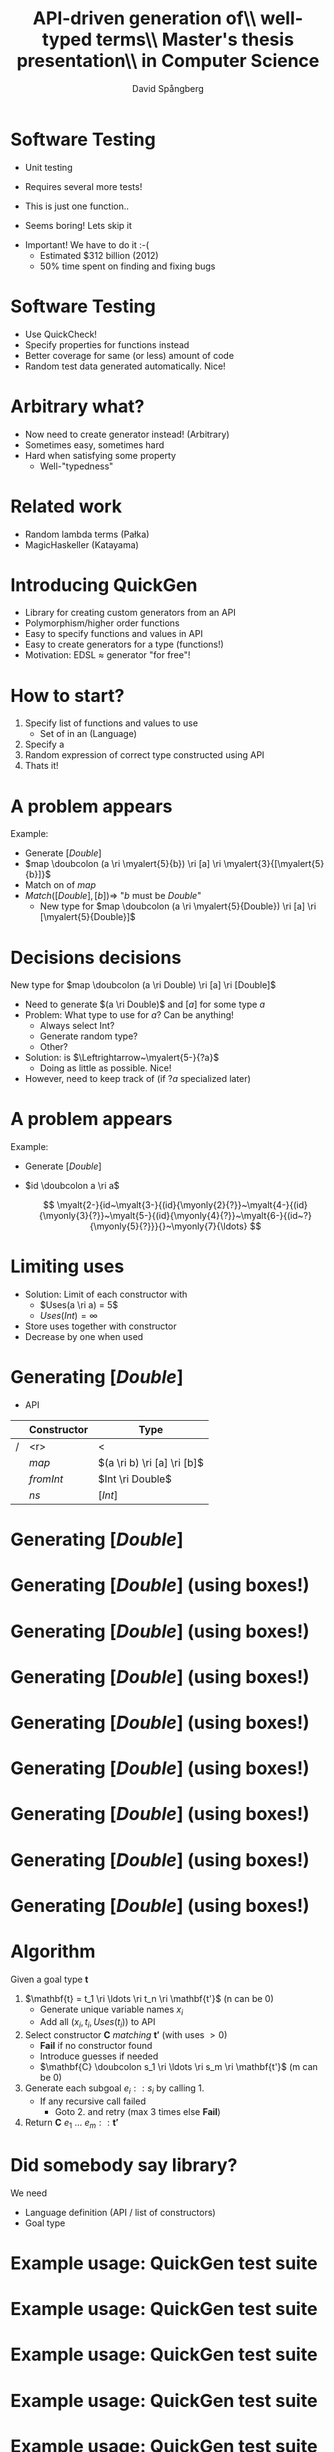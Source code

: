 #+TITLE: API-driven generation of\\ well-typed terms\\ \vspace{1cm} \small Master's thesis presentation\\ in Computer Science
#+AUTHOR: David Spångberg
#+EMAIL: david@tunna.org
#+OPTIONS: toc:nil num:nil ::t @:t f:t
#+startup: beamer
#+LATEX_CLASS: beamer
#+LATEX_HEADER: \usepackage{minted, tikz, amsmath, alltt}
#+LATEX_HEADER: \usetikzlibrary{shapes,arrows,calc,positioning}


#+BEGIN_LATEX
\newminted{haskell}{frame=leftline}
\newcommand{\ri}{\rightarrow}
\newcommand{\doubcolon}{::}
\newcommand{\myalert}[2]{\alert<#1>{#2}}
\newcommand{\myalt}[3]{\alt<#1>{#2}{#3}}
\newcommand{\myonly}[2]{\only<#1>{#2}}

\setbeamercovered{transparent=50}

\tikzstyle{ctor}=[rectangle,draw=black]
\tikzstyle{undec}=[rectangle,draw=black,dotted]
\tikzstyle{lam}=[ellipse,draw=black]

\tikzset{myblock/.style={rectangle,color=blue,fill=blue!10,text=black,draw, text width=#1,align=flush left, anchor=north west}}
#+END_LATEX

* Software Testing
  :PROPERTIES:
  :BEAMER_opt: fragile
  :END:

  \label{intro}

  \setbeamercovered{invisible}

  \pause

  - Unit testing

    \begin{haskellcode}
    test_myInsert = myInsert 4 [1,3,7] == [1,3,4,7]
    \end{haskellcode}
    \pause

  - Requires several more tests!
  - This is just one function.. \pause
  - \Large Seems boring! \normalsize Lets skip it \pause

  \bigskip

  - \Large Important! \normalsize We have to do it :-(
    - Estimated $312 billion (2012)
    - 50% time spent on finding and fixing bugs

* Software Testing
  :PROPERTIES:
  :BEAMER_opt: fragile
  :END:

  - Use QuickCheck!
  - Specify properties for functions instead
  - Better coverage for same (or less) amount of code
  - Random test data generated automatically. Nice! \pause

  \begin{haskellcode}
  prop_myInsert :: Int -> [Int] -> Bool
  prop_myInsert x xs = isSorted (myInsert x (sort xs))
  \end{haskellcode}

  \begin{alltt}
  \(\lambda\)> quickCheck prop_myInsert
  +++ OK, passed 100 tests.
  \end{alltt}

* Arbitrary what?
  :PROPERTIES:
  :BEAMER_opt: fragile
  :END:

  \begin{haskellcode}
  prop_apa :: MyCleverType -> Bool
  prop_apa c = my_clever_property (apa c)
  \end{haskellcode}

  \pause

  #+BEGIN_LATEX
  \begin{alltt}
  \(\lambda\)> quickCheck prop_apa \( \pause \)
  \(\myalert{3-}{\text{ERROR}}\)
    \(\myalert{3-}{\text{No instance for (Arbitrary MyCleverType)}}\)
  \end{alltt}
  #+END_LATEX

  \pause

  - Now need to create generator instead! (Arbitrary)
  - Sometimes easy, sometimes hard \pause
  - Hard when satisfying some property
    - Well-"typedness"

* Related work
  - Random lambda terms (Pa\l{}ka)
  - MagicHaskeller (Katayama)

* Introducing QuickGen
  - Library for creating custom generators from an API
  - Polymorphism/higher order functions
  - Easy to specify functions and values in API
  - Easy to create generators for a type (functions!)
  - Motivation: EDSL $\approx$ generator "for free"!

* How to start?
  1. Specify list of functions and values to use
     - Set of \myalert{1,5}{Constructors} in an \myalert{1,5}{API}
       (Language) \pause
  2. Specify a \myalert{2,5}{goal type} \pause
  3. Random expression of correct type constructed using API \pause
  4. Thats it!

* A problem appears
  \label{problem1}

  Example:

  - Generate $[Double]$ \pause
  - $map \doubcolon (a \ri \myalert{5}{b}) \ri [a] \ri \myalert{3}{[\myalert{5}{b}]}$ \pause
  - Match on \myalert{3}{return type} of $map$ \pause
  - $Match([Double], [b]) \Longrightarrow$ "$b$ must be $Double$"
    - New type for $map \doubcolon (a \ri \myalert{5}{Double}) \ri [a] \ri [\myalert{5}{Double}]$

* Decisions decisions
  New type for $map \doubcolon (a \ri Double) \ri [a] \ri [Double]$ \pause

  - Need to generate $(a \ri Double)$ and $[a]$ for some type $a$ \pause
  - Problem: What type to use for $a$? Can be anything! \pause
    - Always select Int?
    - Generate random type?
    - Other? \pause
  - Solution: \myalert{5-}{$a$} is \myalert{5-}{undecided} $\Leftrightarrow~\myalert{5-}{?a}$
    - Doing as little as possible. Nice! \pause
  - However, need to keep track of \myalert{6}{guesses} (if $?a$
    specialized later)

* A problem appears
  \label{problem2}

  Example:

  - Generate $[Double]$
  - $id \doubcolon a \ri a$ \pause

   \[ \myalt{2-}{id~\myalt{3-}{(id}{\myonly{2}{?}}~\myalt{4-}{(id}{\myonly{3}{?}}~\myalt{5-}{(id}{\myonly{4}{?}}~\myalt{6-}{(id~?}{\myonly{5}{?}}}{}~\myonly{7}{\ldots} \]

* Limiting uses

  - Solution: Limit \myalert{1}{uses} of each constructor with \myalert{1}{function type}
    - $Uses(a \ri a) = 5$
    - $Uses(Int) = \infty$
  - Store uses together with constructor
  - Decrease by one when used

* Generating $[Double]$
  - \alert{API}

  |   | Constructor | Type                        |
  |---+-------------+-----------------------------|
  | / |         <r> | <                           |
  |   |       $map$ | $(a \ri b) \ri [a] \ri [b]$ |
  |   |   $fromInt$ | $Int \ri Double$            |
  |   |        $ns$ | $[Int]$                     |

* Generating $[Double]$
  :PROPERTIES:
  :BEAMER_opt: fragile
  :END:

  \label{generate-box}

  \begin{figure}
  \begin{tikzpicture}[->, >=stealth', shorten >=1pt, thick]
  \draw [draw=none] (-5.5,1) rectangle (5.5,-6.5);
  \node (init) at (0,0.5) {$[Double]$};
  \node [ctor] (map) at ($ (init) -(0,1) $) {\phantom{$map$}};
  \draw (init) -- (map);
  \end{tikzpicture}
  \end{figure}

* Generating $[Double]$ \alert{(using boxes!)}
  :PROPERTIES:
  :BEAMER_opt: fragile
  :END:

  \begin{figure}
  \begin{tikzpicture}[->, >=stealth', shorten >=1pt, thick]
  \draw [draw=none] (-5.5,1) rectangle (5.5,-6.5);
  \node (init) at (0,0.5) {$[Double]$};
  \node [ctor] (map) at ($ (init) -(0,1) $) {\phantom{$map$}};
  \draw (init) -- (map);
  \end{tikzpicture}
  \end{figure}

* Generating $[Double]$ (using boxes!)
  :PROPERTIES:
  :BEAMER_opt: fragile
  :END:

  \begin{figure}
  \begin{tikzpicture}[->, >=stealth', shorten >=1pt, thick]
  \draw [draw=none] (-5.5,1) rectangle (5.5,-6.5);
  \node (init) at (0,0.5) {$[Double]$};
  \node [ctor] (map) at ($ (init) -(0,1) $) {\myalt{6}{\alert{$map$}}{\phantom{$map$}}};
  \draw (init) -- (map);
  \node [right] at (init.east) {$\leftarrow$ \myalert{1-2}{Goal type}}; \pause
  \node at (0,-5.2) {\myalert{2}{Match} the \myalert{2}{goal type} with \myalert{2,5}{return type} of \myalert{2}{Constructors}}; \pause

  \node [right,xshift=0.35cm] at (map.east) {$\leftarrow$ \myalert{3-4}{Fill in}}; \pause
  \node at (0,-5.8) {\myalert{4}{Fill in} blanks with random matching Constructor!};

  \node<5> [myblock=4.9cm, anchor=south west] at (-5.5,-4) {$map :: (a \ri b) \ri [a] \ri \alert{[b]}$\\$fromInt :: Int \ri \alert{Double}$\\$ns :: \alert{[Int]}$};
  \end{tikzpicture}
  \end{figure}

* Generating $[Double]$ (using boxes!)
  :PROPERTIES:
  :BEAMER_opt: fragile
  :END:

  \begin{figure}
  \begin{tikzpicture}[->, >=stealth', shorten >=1pt, thick]
  \draw [draw=none] (-5.5,1) rectangle (5.5,-6.5);
  \node (init) at (0,0.5) {$[Double]$};
  \node [ctor] (map) at ($ (init) -(0,1) $) {$map$};
  \draw (init) -- (map);

  \node<2-> at (0,-5.2) {Recall type of $map :: \myalert{2}{(a \ri b)} \ri \myalert{2}{[a]} \ri [b]$};
  \node<3-> at (0,-5.8) {\alert{$b$} must be \alert{$Double$}, \alert{$a$} can be anything, i.e \alert{undecided}!};
  \end{tikzpicture}
  \end{figure}

* Generating $[Double]$ (using boxes!)
  :PROPERTIES:
  :BEAMER_opt: fragile
  :END:

  \begin{figure}
  \begin{tikzpicture}[->, >=stealth', shorten >=1pt, thick]
  \draw [draw=none] (-5.5,1) rectangle (5.5,-6.5);
  \node (init) at (0,0.5) {$[Double]$};
  \node [ctor] (map) at ($ (init) -(0,1) $) {$map$};
  \draw (init) -- (map);

    \node [lam] (x) at (-4,-2) {$\lambda~(x :: ?a)$};
    \draw (map.south west) -- (x.north) node [midway,yshift=15pt,xshift=-3pt] {$?a \ri Double$};

      \node [ctor] (x2) at ($ (x) -(0,1.65) $) {\phantom{fromInt}};
      \draw (x) -- (x2) node [midway,right] {$Double$};

    \node [ctor] (ns) at (3,-2) {\myalt{3}{\alert{ns}}{\phantom{ns}}};
    \node [right] (nsty) at (ns.east) {\myalt{3}{\alert{$[Int]$}}{}};
    \draw (map.south east) -- (ns.north) node [midway,yshift=15pt] {$[?a]$};

    \node at (0,-5.2) {Recall type of $map :: (a \ri b) \ri [a] \ri [b]$};
    \node at (0,-5.8) {$b$ must be $Double$, $a$ can be anything, i.e undecided!};

  \node<2> [myblock=4.9cm, anchor=south west] at (-5.5,-4) {$map :: (a \ri b) \ri [a] \ri [b]$\\$fromInt :: Int \ri Double$\\$ns :: [Int]$};
  \end{tikzpicture}
  \end{figure}

* Generating $[Double]$ (using boxes!)
  :PROPERTIES:
  :BEAMER_opt: fragile
  :END:

  \begin{figure}
  \begin{tikzpicture}[->, >=stealth', shorten >=1pt, thick]
  \draw [draw=none] (-5.5,1) rectangle (5.5,-6.5);
  \node (init) at (0,0.5) {$[Double]$};
  \node [ctor] (map) at ($ (init) -(0,1) $) {$map$};
  \draw (init) -- (map);

    \node [lam] (x) at (-4,-2) {$\lambda~(x ::?a)$};
    \draw (map.south west) -- (x.north) node [midway,yshift=15pt,xshift=-3pt] {$?a \ri Double$};

      \node [ctor] (x2) at ($ (x) -(0,1.65) $) {\phantom{fromInt}};
      \draw (x) -- (x2) node [midway,right] {$Double$};

    \node [ctor] (ns) at (3,-2) {ns};
    \node [right] (nsty) at (ns.east) {$[Int]$};
    \draw (map.south east) -- (ns.north) node [midway,yshift=15pt] (g2ty) {$[?a]$};
    \draw [<->,bend right=25,dotted,draw=blue] (nsty.north) to (g2ty.east);

      \node [undec] (u1) at ($ (ns) -(0,1.5) $) {$?a \mapsto Int$};
      \draw [dotted,draw=blue] (ns) -- (u1);

  \node at (0,-5.2) {$Match([?a], [Int])$ introduced \alert{guess}}; \pause
  \node at (0,-5.8) {Need to update $?a$ everywhere!};
  \end{tikzpicture}
  \end{figure}

* Generating $[Double]$ (using boxes!)
  :PROPERTIES:
  :BEAMER_opt: fragile
  :END:

  \begin{figure}
  \begin{tikzpicture}[->, >=stealth', shorten >=1pt, thick]
  \draw [draw=none] (-5.5,1) rectangle (5.5,-6.5);
  \node (init) at (0,0.5) {$[Double]$};
  \node [ctor] (map) at ($ (init) -(0,1) $) {$map$};
  \draw (init) -- (map);

    \node [lam] (x) at (-4,-2) {$\lambda~(x :: \textcolor{red}{Int})$};
    \draw (map.south west) -- (x.north) node [midway,yshift=15pt,xshift=-3pt] {$\textcolor{red}{Int} \ri Double$};

      \node [ctor] (x2) at ($ (x) -(0,1.65) $) {\phantom{fromInt}};
      \draw (x) -- (x2) node [midway,right] {$Double$};

    \node [ctor] (ns) at (3,-2) {ns};
    \node [right] (nsty) at (ns.east) {$[Int]$};
    \draw (map.south east) -- (ns.north) node [midway,yshift=15pt] (g2ty) {$[\textcolor{red}{Int}]$};
    \draw [<->,bend right=25,dotted,draw=blue] (nsty.north) to (g2ty.east);

      \node [undec] (u1) at ($ (ns) -(0,1.5) $) {$?a \mapsto Int$};
      \draw [dotted,draw=blue] (ns) -- (u1);

  \node at (0,-5.2) {$Match([?a], [Int])$ introduced \alert{guess}};
  \node at (0,-5.8) {Need to update $?a$ everywhere!};
  \end{tikzpicture}
  \end{figure}

* Generating $[Double]$ (using boxes!)
  :PROPERTIES:
  :BEAMER_opt: fragile
  :END:

  \begin{figure}
  \begin{tikzpicture}[->, >=stealth', shorten >=1pt, thick]
  \draw [draw=none] (-5.5,1) rectangle (5.5,-6.5);
  \node (init) at (0,0.5) {$[Double]$};
  \node [ctor] (map) at ($ (init) -(0,1) $) {$map$};
  \draw (init) -- (map);

    \node [lam] (x) at (-4,-2) {$\lambda~(\myalert{2-3}{x :: Int})$};
    \draw (map.south west) -- (x.north) node [midway,yshift=15pt,xshift=-3pt] {$Int \ri Double$};

      \node [ctor] (x2) at ($ (x) -(0,1.65) $) {\myalt{4}{fromInt}{\phantom{fromInt}}};
      \node [right] at (x2.east) {\myalt{4}{$Int \ri Double$}{\phantom{$Int \ri Double$}}};
      \draw (x) -- (x2) node [midway,right] {$Double$};

    \node [ctor] (ns) at (3,-2) {ns};
    \node [right] (nsty) at (ns.east) {$[Int]$};
    \draw (map.south east) -- (ns.north) node [midway,yshift=15pt] (g2ty) {$[Int]$};
    \draw [<->,bend right=25,dotted,draw=blue] (nsty.north) to (g2ty.east);

      \node [undec] (u1) at ($ (ns) -(0,1.5) $) {$?a \mapsto Int$};
      \draw [dotted,draw=blue] (ns) -- (u1);

  \node<2-3> [myblock=4.9cm, anchor=north east] at (5.5,1) {$map :: (a \ri b) \ri [a] \ri [b]$\\$fromInt :: Int \ri Double$\\$ns :: [Int]$\\\alert{$x :: Int$}};
  \node<3> at (0,-5.2) {API \alert{extended} by argument to lambda};
  \end{tikzpicture}
  \end{figure}

* Generating $[Double]$ (using boxes!)
  :PROPERTIES:
  :BEAMER_opt: fragile
  :END:

  \label{generate-end}

  \begin{figure}
  \begin{tikzpicture}[->, >=stealth', shorten >=1pt, thick]
  \draw [draw=none] (-5.5,1) rectangle (5.5,-6.5);
  \node (init) at (0,0.5) {$[Double]$};
  \node [ctor] (map) at ($ (init) -(0,1) $) {$map$};
  \draw (init) -- (map);

    \node [lam] (x) at (-4,-2) {$\lambda~(x :: Int)$};
    \draw (map.south west) -- (x.north) node [midway,yshift=15pt,xshift=-3pt] {$Int \ri Double$};

      \node [ctor] (x2) at ($ (x) -(0,1.65) $) {fromInt};
      \node [right] at (x2.east) {$Int \ri Double$};
      \draw (x) -- (x2) node [midway,right] {$Double$};

        \node [ctor] (x3) at ($ (x2) - (0,1.65) $) {\myalt{2-}{x}{\phantom{x}}};
        \draw (x2) -- (x3) node [midway,right] {$Int$};

    \node [ctor] (ns) at (3,-2) {ns};
    \node [right] (nsty) at (ns.east) {$[Int]$};
    \draw (map.south east) -- (ns.north) node [midway,yshift=15pt] (g2ty) {$[Int]$};
    \draw [<->,bend right=25,dotted,draw=blue] (nsty.north) to (g2ty.east);

      \node [undec] (u1) at ($ (ns) -(0,1.5) $) {$?a \mapsto Int$};
      \draw [dotted,draw=blue] (ns) -- (u1);

  \node<3> at (1,-5.4) {Final expression: $\alert{map~(\lambda~x \ri fromInt~x)~ns}$};
  \end{tikzpicture}
  \end{figure}

* Algorithm
  \label{generate-code}

  Given a goal type $\mathbf{t}$ \pause

  1. $\mathbf{t} = t_1 \ri \ldots \ri t_n \ri \mathbf{t'}$ (n can be 0) \pause
     - Generate unique variable names $x_i$
     - Add all $(x_i, t_i, Uses(t_i))$ to API \pause
  2. Select constructor $\mathbf{C}$ /matching/ $\mathbf{t'}$ (with uses $>0$) \pause
     - *Fail* if no constructor found
     - Introduce guesses if needed
     - $\mathbf{C} \doubcolon s_1 \ri \ldots \ri s_m \ri \mathbf{t'}$ (m can be 0) \pause
  3. Generate each subgoal $e_i :: s_i$ by calling 1. \pause
     - If any recursive call failed
       - Goto 2. and retry (max 3 times else *Fail*) \pause
  4. Return $\mathbf{C}~e_1~\ldots~e_m :: \mathbf{t'}$

* Did somebody say library?
  We need \pause

  - Language definition (API / list of constructors) \pause
  - Goal type

* Example usage: QuickGen test suite

* Example usage: QuickGen test suite
  :PROPERTIES:
  :BEAMER_opt: fragile
  :END:

  \begin{haskellcode}
  lang :: Language
  lang = $(defineLanguage
    [| ( map        :: (a -> b) -> [a] -> [b]
       , foldr      :: (a -> b -> b) -> b -> [a] -> b
       , id         :: a -> a
       , const      :: a -> b -> a
       , cons       :: a -> [a] -> [a]
       , nil        :: [a]
       , app        :: (a -> b) -> a -> b
       , succ       :: Int -> Int
       , succ       :: Double -> Double
       , arbiInt    :: Int
       , arbiDouble :: Double
       ) |])
  \end{haskellcode}

* Example usage: QuickGen test suite
  :PROPERTIES:
  :BEAMER_opt: fragile
  :END:
   \begin{haskellcode}
   lang :: Language
   lang = $(defineLanguage
     [| ( map
        , foldr
        , id
        , const
        , cons
        , nil
        , app
        , succ       :: Int -> Int
        , succ       :: Double -> Double
        , arbiInt
        , arbiDouble
        ) |])
   \end{haskellcode}

* Example usage: QuickGen test suite
  :PROPERTIES:
  :BEAMER_opt: fragile
  :END:
   \begin{haskellcode}
   lang :: Language
   lang = $(defineLanguage
     [| ( map        :: (a -> b) -> [a] -> [b]
        , foldr      :: (a -> b -> b) -> b -> [a] -> b
        , id         :: a -> a
        , const      :: a -> b -> a
        , cons       :: a -> [a] -> [a]
        , nil        :: [a]
        , app        :: (a -> b) -> a -> b
        , succ       :: Int -> Int
        , succ       :: Double -> Double
        , arbiInt    :: Int
        , arbiDouble :: Double
        ) |])
   \end{haskellcode}

* Example usage: QuickGen test suite
  :PROPERTIES:
  :BEAMER_opt: fragile
  :END:
   \begin{haskellcode}
   lang :: Language
   lang = $(defineLanguage -- TH library function
     [| ( map        :: (a -> b) -> [a] -> [b]
        , foldr      :: (a -> b -> b) -> b -> [a] -> b
        , id         :: a -> a
        , const      :: a -> b -> a
        , cons       :: a -> [a] -> [a]
        , nil        :: [a]
        , app        :: (a -> b) -> a -> b
        , succ       :: Int -> Int
        , succ       :: Double -> Double
        , arbiInt    :: Int
        , arbiDouble :: Double
        ) |])
   \end{haskellcode}

* Example usage: QuickGen test suite
  :PROPERTIES:
  :BEAMER_opt: fragile
  :END:

  \begin{haskellcode}
  gen :: Int -> Maybe Exp
  gen seed = generate lang ty seed
    where
      ty = $(getType [t| a -> [a] |])
  \end{haskellcode}

  \vspace{2.015cm}

* Example usage: QuickGen test suite
  :PROPERTIES:
  :BEAMER_opt: fragile
  :END:

  \begin{haskellcode}
  gen :: Int -> Maybe Exp
  gen seed = generate lang ty seed
    where
      ty = $(getType [t| a -> [a] |])

  main = do
    seeds <- randoms <$> newStdGen
    mapM_ (print . gen) (take 50 seeds)
  \end{haskellcode}

* Demo

  ...

* Where are my values!
  \pause
  - Above example only gives strings, want real executable values! \pause
  - Currently relies on GHC API
    - Not really nice..
    - Except that expressions type checked (done in test suite)

* Results
  \label{results}

  - Generator library
  - Tested on Feldspar
    - Small API, polymorphism/higher order
    - Found artificially introduced bug \pause
  - Tested on Copilot
    - Larger API, polymorphism
    - Similar to Copilot hand-made generator
    - Visual inspection
    - 25-30% size of original generator \pause
  - No \myalert{3}{Type Classes}

* Future work
  \label{future}

  - \textbf{Type classes}
  - Better (user friendly) way to get values from generator
  - More expressions in API definitions
    - $(:)$ is better than $cons$

* Conclusions
  \label{conclusions}

  - Usable for simple regression testing (GHC API..)
  - Needs more features (usability)

* Summary
  - \hyperlink{intro}{Introduction}
  - \hyperlink{problem1}{Problem: Undecided variables}
  - \hyperlink{problem2}{Problem: Termination / Uses}
  - \hyperlink{generate-box}{Generate with boxes} \hyperlink{generate-end}{[2]}
  - \hyperlink{generate-code}{Generate pseudo code}
  - Demo
  - \hyperlink{results}{Results}
  - \hyperlink{future}{Future Work}
  - \hyperlink{conclusions}{Conclusions}
